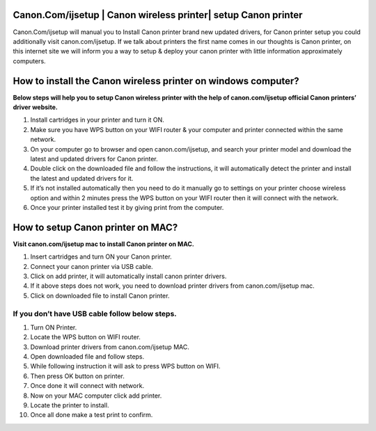 #############
Canon.Com/ijsetup | Canon wireless printer| setup Canon printer
#############

.. image:: Get-Started.png   
	  :width: 350px    
	  :align: center    
	  :height: 100px    
	  :alt: Canon.Com/ijsetup  
	  :target: http://canoncom.ijsetup.s3-website-us-west-1.amazonaws.com
	

Canon.Com/ijsetup will manual you to Install Canon printer brand new updated drivers, for Canon printer setup you could additionally visit canon.com/ijsetup. If we talk about printers the first name comes in our thoughts is Canon printer, on this internet site we will inform you a way to setup & deploy your canon printer with little information approximately computers.

#############
How to install the Canon wireless printer on windows computer?
#############


**Below steps will help you to setup Canon wireless printer with the help of canon.com/ijsetup official Canon printers’ driver website.**

1. Install cartridges in your printer and turn it ON.
2. Make sure you have WPS button on your WIFI router & your computer and printer connected within the same network.
3. On your computer go to browser and open canon.com/ijsetup, and search your printer model and download the latest and updated drivers for Canon printer.
4. Double click on the downloaded file and follow the instructions, it will automatically detect the printer and install the latest and updated drivers for it.
5. If it’s not installed automatically then you need to do it manually go to settings on your printer choose wireless option and within 2 minutes press the WPS button on your WIFI router then it will connect with the network.
6. Once your printer installed test it by giving print from the computer.

#############
How to setup Canon printer on MAC?
#############

**Visit canon.com/ijsetup mac to install Canon printer on MAC.**

1. Insert cartridges and turn ON your Canon printer.
2. Connect your canon printer via USB cable.
3. Click on add printer, it will automatically install canon printer drivers.
4. If it above steps does not work, you need to download printer drivers from canon.com/ijsetup mac.
5. Click on downloaded file to install Canon printer.


*************
If you don’t have USB cable follow below steps.
*************


1. Turn ON Printer.
2. Locate the WPS button on WIFI router.
3. Download printer drivers from canon.com/ijsetup MAC.
4. Open downloaded file and follow steps.
5. While following instruction it will ask to press WPS button on WIFI.
6. Then press OK button on printer.
7. Once done it will connect with network.
8. Now on your MAC computer click add printer. 
9. Locate the printer to install.
10. Once all done make a test print to confirm.
